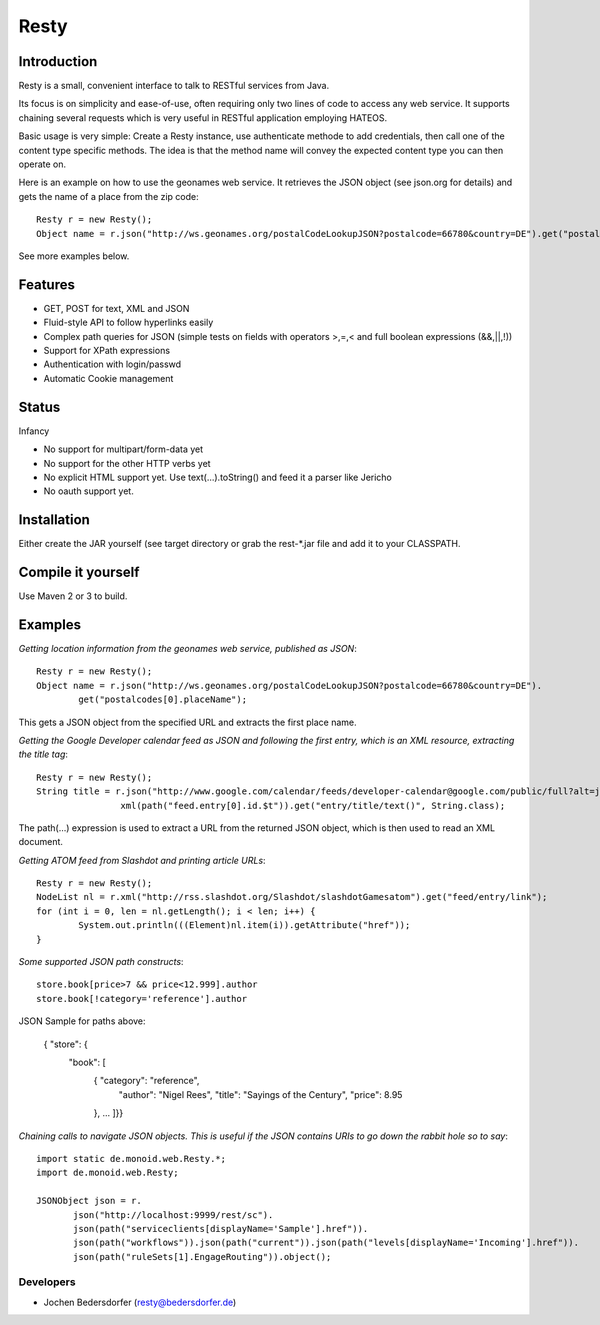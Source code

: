 ======
Resty
======

Introduction
--------------

Resty is a small, convenient interface to talk to RESTful services from Java.

Its focus is on simplicity and ease-of-use, often requiring only two lines of code to access any web service.
It supports chaining several requests which is very useful in RESTful application employing HATEOS.
  
Basic usage is very simple: Create a Resty instance, use authenticate methode to add credentials, then call one of the content type specific methods.
The idea is that the method name will convey the expected content type you can then operate on.
 
Here is an example on how to use the geonames web service. It retrieves the JSON object (see json.org for details) and gets the name of a place from the zip code::
  
 	Resty r = new Resty();
	Object name = r.json("http://ws.geonames.org/postalCodeLookupJSON?postalcode=66780&country=DE").get("postalcodes[0].placeName");
 
See more examples below.
 
Features
--------
- GET, POST for text, XML and JSON
- Fluid-style API to follow hyperlinks easily
- Complex path queries for JSON (simple tests on fields with operators >,=,< and full boolean expressions (&&,||,!))
- Support for XPath expressions
- Authentication with login/passwd
- Automatic Cookie management

Status
-------

Infancy

- No support for multipart/form-data yet 
- No support for the other HTTP verbs yet
- No explicit HTML support yet. Use text(...).toString() and feed it a parser like Jericho
- No oauth support yet.

Installation
-------------
Either create the JAR yourself (see target directory or grab the rest-*.jar file and add it to your CLASSPATH.


Compile it yourself
-------------------
Use Maven 2 or 3 to build.


Examples
-----------

*Getting location information from the geonames web service, published as JSON*::

	Resty r = new Resty();
	Object name = r.json("http://ws.geonames.org/postalCodeLookupJSON?postalcode=66780&country=DE").
		get("postalcodes[0].placeName");

This gets a JSON object from the specified URL and extracts the first place name.

*Getting the Google Developer calendar feed as JSON and following the first entry, which is an XML resource,
extracting the title tag*::

	Resty r = new Resty();
	String title = r.json("http://www.google.com/calendar/feeds/developer-calendar@google.com/public/full?alt=json").
			xml(path("feed.entry[0].id.$t")).get("entry/title/text()", String.class);

The path(...) expression is used to extract a URL from the returned JSON object, which is then used to read an XML document.

*Getting ATOM feed from Slashdot and printing article URLs*::

	Resty r = new Resty();
	NodeList nl = r.xml("http://rss.slashdot.org/Slashdot/slashdotGamesatom").get("feed/entry/link");
	for (int i = 0, len = nl.getLength(); i < len; i++) {
		System.out.println(((Element)nl.item(i)).getAttribute("href"));
	}

*Some supported JSON path constructs*::

 store.book[price>7 && price<12.999].author
 store.book[!category='reference'].author
 
JSON Sample for paths above:

 { "store": {
    "book": [ 
      { "category": "reference",
        "author": "Nigel Rees",
        "title": "Sayings of the Century",
        "price": 8.95
      }, ... ]}}
 
*Chaining calls to navigate JSON objects. This is useful if the JSON contains URIs to go down the rabbit hole so to say*::

 import static de.monoid.web.Resty.*;
 import de.monoid.web.Resty;

 JSONObject json = r.
	json("http://localhost:9999/rest/sc").
	json(path("serviceclients[displayName='Sample'].href")).
	json(path("workflows")).json(path("current")).json(path("levels[displayName='Incoming'].href")).
	json(path("ruleSets[1].EngageRouting")).object();

Developers
===========

- Jochen Bedersdorfer (resty@bedersdorfer.de)


 